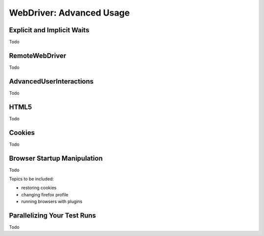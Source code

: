 WebDriver: Advanced Usage
==========================

.. _chapter04-reference:

Explicit and Implicit Waits
---------------------------
Todo

RemoteWebDriver
---------------
Todo

AdvancedUserInteractions
------------------------
Todo

HTML5
-----
Todo

Cookies
-------
Todo

Browser Startup Manipulation
----------------------------
Todo

Topics to be included:

- restoring cookies
- changing firefox profile
- running browsers with plugins

Parallelizing Your Test Runs
----------------------------
Todo